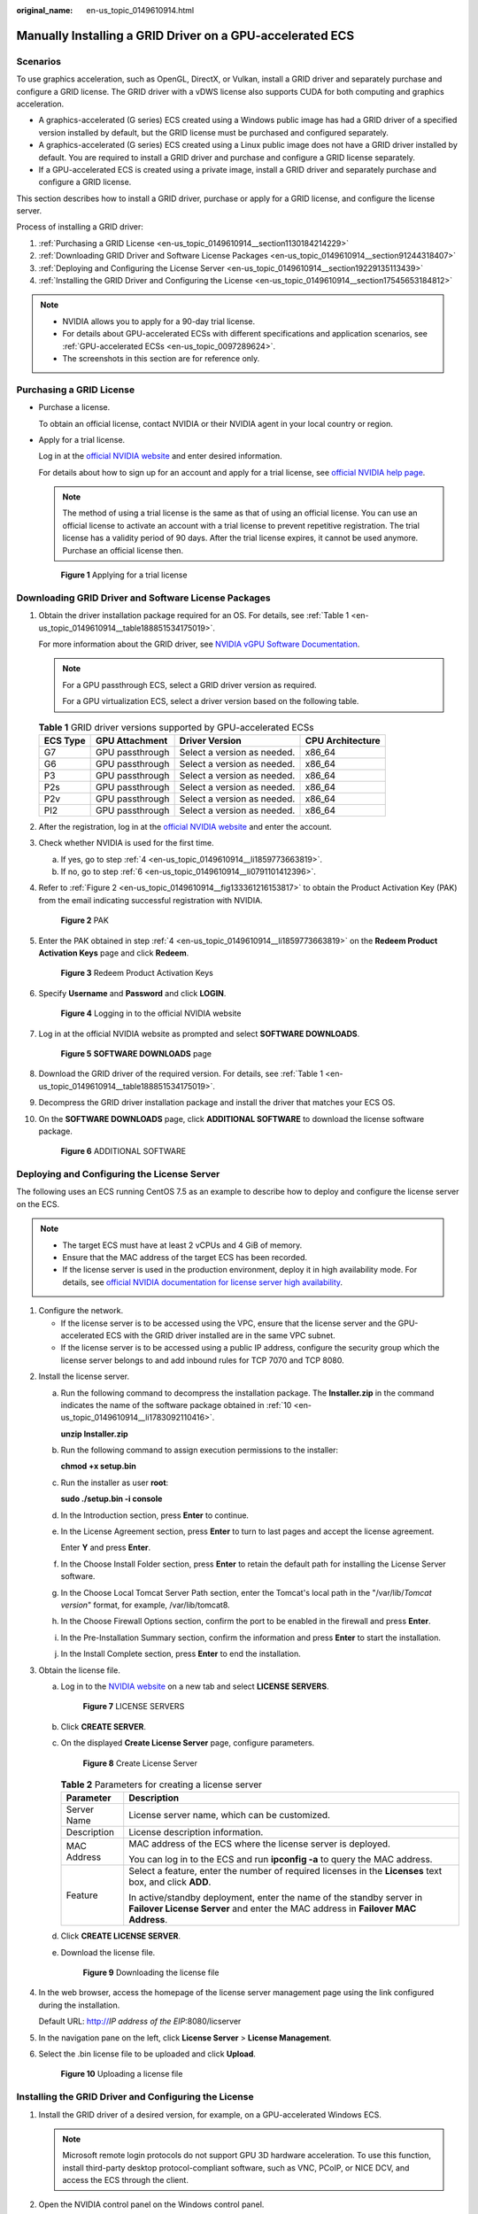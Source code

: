 :original_name: en-us_topic_0149610914.html

.. _en-us_topic_0149610914:

Manually Installing a GRID Driver on a GPU-accelerated ECS
==========================================================

Scenarios
---------

To use graphics acceleration, such as OpenGL, DirectX, or Vulkan, install a GRID driver and separately purchase and configure a GRID license. The GRID driver with a vDWS license also supports CUDA for both computing and graphics acceleration.

-  A graphics-accelerated (G series) ECS created using a Windows public image has had a GRID driver of a specified version installed by default, but the GRID license must be purchased and configured separately.
-  A graphics-accelerated (G series) ECS created using a Linux public image does not have a GRID driver installed by default. You are required to install a GRID driver and purchase and configure a GRID license separately.
-  If a GPU-accelerated ECS is created using a private image, install a GRID driver and separately purchase and configure a GRID license.

This section describes how to install a GRID driver, purchase or apply for a GRID license, and configure the license server.

Process of installing a GRID driver:

#. :ref:`Purchasing a GRID License <en-us_topic_0149610914__section1130184214229>`
#. :ref:`Downloading GRID Driver and Software License Packages <en-us_topic_0149610914__section91244318407>`
#. :ref:`Deploying and Configuring the License Server <en-us_topic_0149610914__section19229135113439>`
#. :ref:`Installing the GRID Driver and Configuring the License <en-us_topic_0149610914__section17545653184812>`

.. note::

   -  NVIDIA allows you to apply for a 90-day trial license.
   -  For details about GPU-accelerated ECSs with different specifications and application scenarios, see :ref:`GPU-accelerated ECSs <en-us_topic_0097289624>`.
   -  The screenshots in this section are for reference only.

.. _en-us_topic_0149610914__section1130184214229:

Purchasing a GRID License
-------------------------

-  Purchase a license.

   To obtain an official license, contact NVIDIA or their NVIDIA agent in your local country or region.

-  Apply for a trial license.

   Log in at the `official NVIDIA website <https://www.nvidia.com/object/nvidia-enterprise-account.html>`__ and enter desired information.

   For details about how to sign up for an account and apply for a trial license, see `official NVIDIA help page <https://nvid.nvidia.com/NvidiaUtilities/#/needHelp>`__.

   .. note::

      The method of using a trial license is the same as that of using an official license. You can use an official license to activate an account with a trial license to prevent repetitive registration. The trial license has a validity period of 90 days. After the trial license expires, it cannot be used anymore. Purchase an official license then.


   .. figure:: /_static/images/en-us_image_0178069404.png
      :alt: **Figure 1** Applying for a trial license

      **Figure 1** Applying for a trial license

.. _en-us_topic_0149610914__section91244318407:

Downloading GRID Driver and Software License Packages
-----------------------------------------------------

#. Obtain the driver installation package required for an OS. For details, see :ref:`Table 1 <en-us_topic_0149610914__table188851534175019>`.

   For more information about the GRID driver, see `NVIDIA vGPU Software Documentation <https://docs.nvidia.com/grid/index.html>`__.

   .. note::

      For a GPU passthrough ECS, select a GRID driver version as required.

      For a GPU virtualization ECS, select a driver version based on the following table.

   .. _en-us_topic_0149610914__table188851534175019:

   .. table:: **Table 1** GRID driver versions supported by GPU-accelerated ECSs

      ======== =============== =========================== ================
      ECS Type GPU Attachment  Driver Version              CPU Architecture
      ======== =============== =========================== ================
      G7       GPU passthrough Select a version as needed. x86_64
      G6       GPU passthrough Select a version as needed. x86_64
      P3       GPU passthrough Select a version as needed. x86_64
      P2s      GPU passthrough Select a version as needed. x86_64
      P2v      GPU passthrough Select a version as needed. x86_64
      PI2      GPU passthrough Select a version as needed. x86_64
      ======== =============== =========================== ================

#. After the registration, log in at the `official NVIDIA website <https://nvid.nvidia.com/dashboard/>`__ and enter the account.

#. Check whether NVIDIA is used for the first time.

   a. If yes, go to step :ref:`4 <en-us_topic_0149610914__li1859773663819>`.
   b. If no, go to step :ref:`6 <en-us_topic_0149610914__li0791101412396>`.

#. .. _en-us_topic_0149610914__li1859773663819:

   Refer to :ref:`Figure 2 <en-us_topic_0149610914__fig133361216153817>` to obtain the Product Activation Key (PAK) from the email indicating successful registration with NVIDIA.

   .. _en-us_topic_0149610914__fig133361216153817:

   .. figure:: /_static/images/en-us_image_0178334448.png
      :alt: **Figure 2** PAK

      **Figure 2** PAK

#. Enter the PAK obtained in step :ref:`4 <en-us_topic_0149610914__li1859773663819>` on the **Redeem Product Activation Keys** page and click **Redeem**.


   .. figure:: /_static/images/en-us_image_0178334449.png
      :alt: **Figure 3** Redeem Product Activation Keys

      **Figure 3** Redeem Product Activation Keys

#. .. _en-us_topic_0149610914__li0791101412396:

   Specify **Username** and **Password** and click **LOGIN**.


   .. figure:: /_static/images/en-us_image_0178334450.png
      :alt: **Figure 4** Logging in to the official NVIDIA website

      **Figure 4** Logging in to the official NVIDIA website

#. Log in at the official NVIDIA website as prompted and select **SOFTWARE DOWNLOADS**.


   .. figure:: /_static/images/en-us_image_0000001093447741.png
      :alt: **Figure 5** **SOFTWARE DOWNLOADS** page

      **Figure 5** **SOFTWARE DOWNLOADS** page

#. Download the GRID driver of the required version. For details, see :ref:`Table 1 <en-us_topic_0149610914__table188851534175019>`.

#. Decompress the GRID driver installation package and install the driver that matches your ECS OS.

#. .. _en-us_topic_0149610914__li1783092110416:

   On the **SOFTWARE DOWNLOADS** page, click **ADDITIONAL SOFTWARE** to download the license software package.


   .. figure:: /_static/images/en-us_image_0000001093667097.png
      :alt: **Figure 6** ADDITIONAL SOFTWARE

      **Figure 6** ADDITIONAL SOFTWARE

.. _en-us_topic_0149610914__section19229135113439:

Deploying and Configuring the License Server
--------------------------------------------

The following uses an ECS running CentOS 7.5 as an example to describe how to deploy and configure the license server on the ECS.

.. note::

   -  The target ECS must have at least 2 vCPUs and 4 GiB of memory.
   -  Ensure that the MAC address of the target ECS has been recorded.
   -  If the license server is used in the production environment, deploy it in high availability mode. For details, see `official NVIDIA documentation for license server high availability <https://docs.nvidia.com/grid/ls/2019.05/grid-license-server-user-guide/index.html#license-server-high-availability>`__.

#. Configure the network.

   -  If the license server is to be accessed using the VPC, ensure that the license server and the GPU-accelerated ECS with the GRID driver installed are in the same VPC subnet.
   -  If the license server is to be accessed using a public IP address, configure the security group which the license server belongs to and add inbound rules for TCP 7070 and TCP 8080.

2. Install the license server.

   a. Run the following command to decompress the installation package. The **Installer.zip** in the command indicates the name of the software package obtained in :ref:`10 <en-us_topic_0149610914__li1783092110416>`.

      **unzip Installer.zip**

   b. Run the following command to assign execution permissions to the installer:

      **chmod +x setup.bin**

   c. Run the installer as user **root**:

      **sudo ./setup.bin -i console**

   d. In the Introduction section, press **Enter** to continue.

      |image1|

   e. In the License Agreement section, press **Enter** to turn to last pages and accept the license agreement.

      Enter **Y** and press **Enter**.

      |image2|

   f. In the Choose Install Folder section, press **Enter** to retain the default path for installing the License Server software.

   g. In the Choose Local Tomcat Server Path section, enter the Tomcat's local path in the "/var/lib/*Tomcat version*" format, for example, /var/lib/tomcat8.

   h. In the Choose Firewall Options section, confirm the port to be enabled in the firewall and press **Enter**.

      |image3|

   i. In the Pre-Installation Summary section, confirm the information and press **Enter** to start the installation.

      |image4|

   j. In the Install Complete section, press **Enter** to end the installation.

      |image5|

3. Obtain the license file.

   a. Log in to the `NVIDIA website <https://nvid.nvidia.com/dashboard/>`__ on a new tab and select **LICENSE SERVERS**.


      .. figure:: /_static/images/en-us_image_0000001093449637.png
         :alt: **Figure 7** LICENSE SERVERS

         **Figure 7** LICENSE SERVERS

   b. Click **CREATE SERVER**.

   c. On the displayed **Create License Server** page, configure parameters.


      .. figure:: /_static/images/en-us_image_0000001626671598.png
         :alt: **Figure 8** Create License Server

         **Figure 8** Create License Server

      .. table:: **Table 2** Parameters for creating a license server

         +-----------------------------------+----------------------------------------------------------------------------------------------------------------------------------------------------------+
         | Parameter                         | Description                                                                                                                                              |
         +===================================+==========================================================================================================================================================+
         | Server Name                       | License server name, which can be customized.                                                                                                            |
         +-----------------------------------+----------------------------------------------------------------------------------------------------------------------------------------------------------+
         | Description                       | License description information.                                                                                                                         |
         +-----------------------------------+----------------------------------------------------------------------------------------------------------------------------------------------------------+
         | MAC Address                       | MAC address of the ECS where the license server is deployed.                                                                                             |
         |                                   |                                                                                                                                                          |
         |                                   | You can log in to the ECS and run **ipconfig -a** to query the MAC address.                                                                              |
         +-----------------------------------+----------------------------------------------------------------------------------------------------------------------------------------------------------+
         | Feature                           | Select a feature, enter the number of required licenses in the **Licenses** text box, and click **ADD**.                                                 |
         |                                   |                                                                                                                                                          |
         |                                   | In active/standby deployment, enter the name of the standby server in **Failover License Server** and enter the MAC address in **Failover MAC Address**. |
         +-----------------------------------+----------------------------------------------------------------------------------------------------------------------------------------------------------+

   d. Click **CREATE LICENSE SERVER**.

   e. Download the license file.


      .. figure:: /_static/images/en-us_image_0000001093310123.png
         :alt: **Figure 9** Downloading the license file

         **Figure 9** Downloading the license file

4. In the web browser, access the homepage of the license server management page using the link configured during the installation.

   Default URL: http://*IP address of the EIP*:8080/licserver

5. In the navigation pane on the left, click **License Server** > **License Management**.

6. Select the .bin license file to be uploaded and click **Upload**.


   .. figure:: /_static/images/en-us_image_0178325096.png
      :alt: **Figure 10** Uploading a license file

      **Figure 10** Uploading a license file

.. _en-us_topic_0149610914__section17545653184812:

Installing the GRID Driver and Configuring the License
------------------------------------------------------

#. Install the GRID driver of a desired version, for example, on a GPU-accelerated Windows ECS.

   .. note::

      Microsoft remote login protocols do not support GPU 3D hardware acceleration. To use this function, install third-party desktop protocol-compliant software, such as VNC, PCoIP, or NICE DCV, and access the ECS through the client.

#. Open the NVIDIA control panel on the Windows control panel.

#. Enter the IP address and port number of the deployed license server in the level-1 license server, and then click **Apply**. If the message indicating that you have obtained a GRID license is displayed, the installation is successful. Additionally, the MAC address of the GPU-accelerated ECS with the GRID driver installed is displayed on the **Licensed Clients** page of the license server management console.


   .. figure:: /_static/images/en-us_image_0178370293.png
      :alt: **Figure 11** License server management console

      **Figure 11** License server management console

.. |image1| image:: /_static/images/en-us_image_0000001674064185.png
.. |image2| image:: /_static/images/en-us_image_0000001625786470.png
.. |image3| image:: /_static/images/en-us_image_0000001674067605.png
.. |image4| image:: /_static/images/en-us_image_0000001625473206.png
.. |image5| image:: /_static/images/en-us_image_0000001673953273.png
